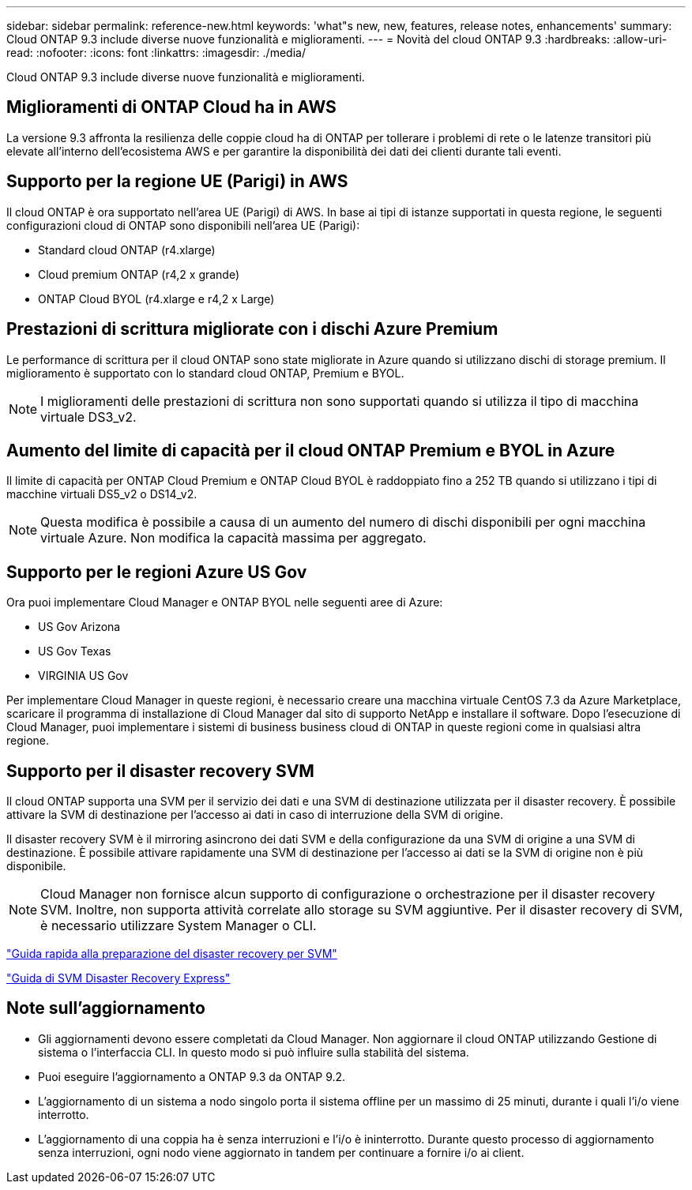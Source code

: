 ---
sidebar: sidebar 
permalink: reference-new.html 
keywords: 'what"s new, new, features, release notes, enhancements' 
summary: Cloud ONTAP 9.3 include diverse nuove funzionalità e miglioramenti. 
---
= Novità del cloud ONTAP 9.3
:hardbreaks:
:allow-uri-read: 
:nofooter: 
:icons: font
:linkattrs: 
:imagesdir: ./media/


[role="lead"]
Cloud ONTAP 9.3 include diverse nuove funzionalità e miglioramenti.



== Miglioramenti di ONTAP Cloud ha in AWS

La versione 9.3 affronta la resilienza delle coppie cloud ha di ONTAP per tollerare i problemi di rete o le latenze transitori più elevate all'interno dell'ecosistema AWS e per garantire la disponibilità dei dati dei clienti durante tali eventi.



== Supporto per la regione UE (Parigi) in AWS

Il cloud ONTAP è ora supportato nell'area UE (Parigi) di AWS. In base ai tipi di istanze supportati in questa regione, le seguenti configurazioni cloud di ONTAP sono disponibili nell'area UE (Parigi):

* Standard cloud ONTAP (r4.xlarge)
* Cloud premium ONTAP (r4,2 x grande)
* ONTAP Cloud BYOL (r4.xlarge e r4,2 x Large)




== Prestazioni di scrittura migliorate con i dischi Azure Premium

Le performance di scrittura per il cloud ONTAP sono state migliorate in Azure quando si utilizzano dischi di storage premium. Il miglioramento è supportato con lo standard cloud ONTAP, Premium e BYOL.


NOTE: I miglioramenti delle prestazioni di scrittura non sono supportati quando si utilizza il tipo di macchina virtuale DS3_v2.



== Aumento del limite di capacità per il cloud ONTAP Premium e BYOL in Azure

Il limite di capacità per ONTAP Cloud Premium e ONTAP Cloud BYOL è raddoppiato fino a 252 TB quando si utilizzano i tipi di macchine virtuali DS5_v2 o DS14_v2.


NOTE: Questa modifica è possibile a causa di un aumento del numero di dischi disponibili per ogni macchina virtuale Azure. Non modifica la capacità massima per aggregato.



== Supporto per le regioni Azure US Gov

Ora puoi implementare Cloud Manager e ONTAP BYOL nelle seguenti aree di Azure:

* US Gov Arizona
* US Gov Texas
* VIRGINIA US Gov


Per implementare Cloud Manager in queste regioni, è necessario creare una macchina virtuale CentOS 7.3 da Azure Marketplace, scaricare il programma di installazione di Cloud Manager dal sito di supporto NetApp e installare il software. Dopo l'esecuzione di Cloud Manager, puoi implementare i sistemi di business business cloud di ONTAP in queste regioni come in qualsiasi altra regione.



== Supporto per il disaster recovery SVM

Il cloud ONTAP supporta una SVM per il servizio dei dati e una SVM di destinazione utilizzata per il disaster recovery. È possibile attivare la SVM di destinazione per l'accesso ai dati in caso di interruzione della SVM di origine.

Il disaster recovery SVM è il mirroring asincrono dei dati SVM e della configurazione da una SVM di origine a una SVM di destinazione. È possibile attivare rapidamente una SVM di destinazione per l'accesso ai dati se la SVM di origine non è più disponibile.


NOTE: Cloud Manager non fornisce alcun supporto di configurazione o orchestrazione per il disaster recovery SVM. Inoltre, non supporta attività correlate allo storage su SVM aggiuntive. Per il disaster recovery di SVM, è necessario utilizzare System Manager o CLI.

https://library.netapp.com/ecm/ecm_get_file/ECMLP2839856["Guida rapida alla preparazione del disaster recovery per SVM"^]

https://library.netapp.com/ecm/ecm_get_file/ECMLP2839857["Guida di SVM Disaster Recovery Express"^]



== Note sull'aggiornamento

* Gli aggiornamenti devono essere completati da Cloud Manager. Non aggiornare il cloud ONTAP utilizzando Gestione di sistema o l'interfaccia CLI. In questo modo si può influire sulla stabilità del sistema.
* Puoi eseguire l'aggiornamento a ONTAP 9.3 da ONTAP 9.2.
* L'aggiornamento di un sistema a nodo singolo porta il sistema offline per un massimo di 25 minuti, durante i quali l'i/o viene interrotto.
* L'aggiornamento di una coppia ha è senza interruzioni e l'i/o è ininterrotto. Durante questo processo di aggiornamento senza interruzioni, ogni nodo viene aggiornato in tandem per continuare a fornire i/o ai client.


